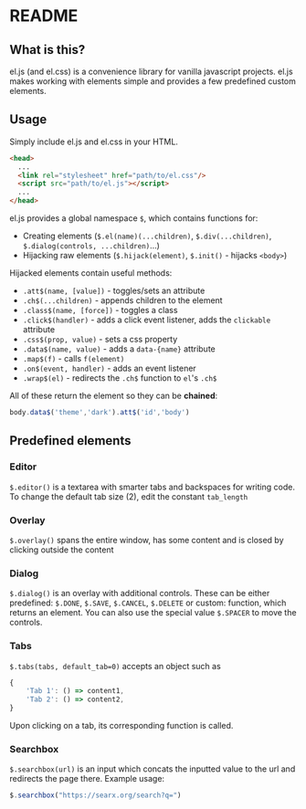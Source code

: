 * README

** What is this?

el.js (and el.css) is a convenience library for vanilla javascript
projects.  el.js makes working with elements simple and provides a few
predefined custom elements.

** Usage

Simply include el.js and el.css in your HTML.
#+begin_src html
  <head>
    ...
    <link rel="stylesheet" href="path/to/el.css"/>
    <script src="path/to/el.js"></script>
    ...
  </head>
#+end_src

el.js provides a global namespace ~$~, which contains functions for:
- Creating elements (~$.el(name)(...children)~, ~$.div(...children)~,
  ~$.dialog(controls, ...children)~...)
- Hijacking raw elements (~$.hijack(element)~, ~$.init()~ - hijacks
  ~<body>~)

Hijacked elements contain useful methods:
- ~.att$(name, [value])~ - toggles/sets an attribute
- ~.ch$(...children)~ - appends children to the element
- ~.class$(name, [force])~ - toggles a class
- ~.click$(handler)~ - adds a click event listener, adds the
  ~clickable~ attribute
- ~.css$(prop, value)~ - sets a css property
- ~.data$(name, value)~ - adds a ~data-{name}~ attribute
- ~.map$(f)~ - calls ~f(element)~
- ~.on$(event, handler)~ - adds an event listener
- ~.wrap$(el)~ - redirects the ~.ch$~ function to ~el~'s ~.ch$~
  
All of these return the element so they can be *chained*:
#+begin_src javascript
  body.data$('theme','dark').att$('id','body')
#+end_src
  
** Predefined elements

*** Editor

~$.editor()~ is a textarea with smarter tabs and backspaces for
writing code.  To change the default tab size (2), edit the constant
~tab_length~

*** Overlay

~$.overlay()~ spans the entire window, has some content and is closed
by clicking outside the content

*** Dialog

~$.dialog()~ is an overlay with additional controls. These can be
either predefined: ~$.DONE~, ~$.SAVE~, ~$.CANCEL~, ~$.DELETE~
or custom: function, which returns an element.
You can also use the special value ~$.SPACER~ to move the controls.

*** Tabs

~$.tabs(tabs, default_tab=0)~ accepts an object such as
#+begin_src javascript
  {
      'Tab 1': () => content1,
      'Tab 2': () => content2,
  }
#+end_src
Upon clicking on a tab, its corresponding function is called.

*** Searchbox

~$.searchbox(url)~ is an input which concats the inputted value to the
url and redirects the page there. Example usage:
#+begin_src javascript
  $.searchbox("https://searx.org/search?q=")
#+end_src
